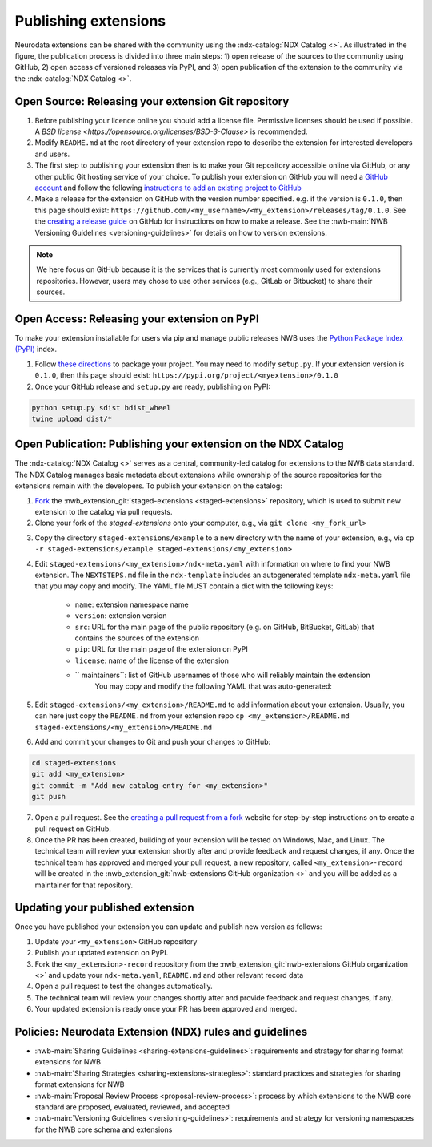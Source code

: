 Publishing extensions
---------------------

.. image:: ../img/publishing_extensions.png
   :width: 315px
   :class: align-right

Neurodata extensions can be shared with the community using the :ndx-catalog:`NDX Catalog <>`.
As illustrated in the figure, the publication process is divided into three main steps:
1) open release of the sources to the community using GitHub, 2) open access of versioned
releases via PyPI, and 3) open publication of the extension to the community via the
:ndx-catalog:`NDX Catalog <>`.

Open Source: Releasing your extension Git repository
^^^^^^^^^^^^^^^^^^^^^^^^^^^^^^^^^^^^^^^^^^^^^^^^^^^^^

1. Before publishing your licence online you should add a license file. Permissive licenses should be used if possible. A `BSD license <https://opensource.org/licenses/BSD-3-Clause>` is recommended.
2. Modify ``README.md`` at the root directory of your extension repo to describe the extension for interested developers and users.
3. The first step to publishing your extension then is to make your Git repository accessible online
   via GitHub, or any other public Git hosting service of your choice. To publish your extension
   on GitHub you will need a `GitHub account <https://github.com/>`_ and follow the following
   `instructions to add an existing project to GitHub <https://help.github.com/en/articles/adding-an-existing-project-to-github-using-the-command-line>`_
4. Make a release for the extension on GitHub with the version number specified. e.g. if the version
   is ``0.1.0``, then this page should exist: ``https://github.com/<my_username>/<my_extension>/releases/tag/0.1.0``.
   See the `creating a release guide <https://help.github.com/en/github/administering-a-repository/creating-releases>`_
   on GitHub for instructions on how to make a release. See the :nwb-main:`NWB Versioning Guidelines <versioning-guidelines>`
   for details on how to version extensions.

.. note::

   We here focus on GitHub because it is the services that is currently most commonly used for
   extensions repositories. However, users may chose to use other services (e.g.,  GitLab or Bitbucket)
   to share their sources.

Open Access: Releasing your extension on PyPI
^^^^^^^^^^^^^^^^^^^^^^^^^^^^^^^^^^^^^^^^^^^^^

To make your extension installable for users via pip and manage public releases NWB uses the
`Python Package Index (PyPI) <https://pypi.org/>`_ index.

1. Follow `these directions <https://packaging.python.org/tutorials/packaging-projects/>`_ to package your project.
   You may need to modify ``setup.py``. If your extension version is ``0.1.0``, then this page
   should exist: ``https://pypi.org/project/<myextension>/0.1.0``
2. Once your GitHub release and ``setup.py`` are ready, publishing on PyPI:

.. code-block:: bash

    python setup.py sdist bdist_wheel
    twine upload dist/*

Open Publication: Publishing your extension on the NDX Catalog
^^^^^^^^^^^^^^^^^^^^^^^^^^^^^^^^^^^^^^^^^^^^^^^^^^^^^^^^^^^^^^

The :ndx-catalog:`NDX Catalog <>` serves as a central, community-led catalog for extensions to
the NWB data standard. The NDX Catalog manages basic metadata about extensions while ownership of the source
repositories for the extensions remain with the developers. To publish your extension on the catalog:



1. `Fork <https://docs.github.com/en/get-started/quickstart/fork-a-repo>`_ the
   :nwb_extension_git:`staged-extensions <staged-extensions>` repository,
   which is used to submit new extension to the catalog via pull requests.
2. Clone your fork of the *staged-extensions* onto your computer, e.g., via ``git clone <my_fork_url>``

.. image:: ../img/publishing_extensions_clone_fork_repo.png
   :width: 800px
   :class: align-center

3. Copy the directory ``staged-extensions/example`` to a new directory with the name of your extension, e.g., via
   ``cp -r staged-extensions/example staged-extensions/<my_extension>``

4. Edit ``staged-extensions/<my_extension>/ndx-meta.yaml`` with information on where to find your
   NWB extension. The ``NEXTSTEPS.md`` file in the ``ndx-template`` includes an autogenerated
   template ``ndx-meta.yaml`` file that you may copy and modify. The YAML file MUST contain a dict
   with the following keys:

    * ``name``: extension namespace name
    * ``version``: extension version
    * ``src``: URL for the main page of the public repository (e.g. on GitHub, BitBucket, GitLab)
      that contains the sources of the extension
    * ``pip``: URL for the main page of the extension on PyPI
    * ``license``: name of the license of the extension
    * `` maintainers``: list of GitHub usernames of those who will reliably maintain the extension
       You may copy and modify the following YAML that was auto-generated:

5. Edit ``staged-extensions/<my_extension>/README.md`` to add information about your extension.
   Usually, you can here just copy the ``README.md`` from your extension repo
   ``cp <my_extension>/README.md staged-extensions/<my_extension>/README.md``

6. Add and commit your changes to Git and push your changes to GitHub:

.. code-block::

    cd staged-extensions
    git add <my_extension>
    git commit -m "Add new catalog entry for <my_extension>"
    git push

7. Open a pull request. See the `creating a pull request from a fork <https://docs.github.com/en/pull-requests/collaborating-with-pull-requests/proposing-changes-to-your-work-with-pull-requests/creating-a-pull-request-from-a-fork>`_
   website for step-by-step instructions on to create a pull request on GitHub.

8. Once the PR has been created, building of your extension will be tested on Windows, Mac, and Linux.
   The technical team will review your extension shortly after and provide feedback and
   request changes, if any. Once the technical team has approved and merged your pull request,
   a new repository, called ``<my_extension>-record`` will be created
   in the :nwb_extension_git:`nwb-extensions GitHub organization <>` and you will be added as a
   maintainer for that repository.

Updating your published extension
^^^^^^^^^^^^^^^^^^^^^^^^^^^^^^^^^

Once you have published your extension you can update and publish new version as follows:

1. Update your ``<my_extension>`` GitHub repository
2. Publish your updated extension on PyPI.
3. Fork the ``<my_extension>-record`` repository from the  :nwb_extension_git:`nwb-extensions GitHub organization <>`
   and update your ``ndx-meta.yaml``, ``README.md`` and other relevant record data
4. Open a pull request to test the changes automatically.
5. The technical team will review your changes shortly after and provide feedback and request changes, if any.
6. Your updated extension is ready once your PR has been approved and merged.

Policies: Neurodata Extension (NDX) rules and guidelines
^^^^^^^^^^^^^^^^^^^^^^^^^^^^^^^^^^^^^^^^^^^^^^^^^^^^^^^^

* :nwb-main:`Sharing Guidelines <sharing-extensions-guidelines>`: requirements and strategy for sharing format extensions for NWB
* :nwb-main:`Sharing Strategies <sharing-extensions-strategies>`: standard practices and strategies for sharing format extensions for NWB
* :nwb-main:`Proposal Review Process <proposal-review-process>`: process by which extensions to the NWB core standard are proposed, evaluated, reviewed, and accepted
* :nwb-main:`Versioning Guidelines <versioning-guidelines>`: requirements and strategy for versioning namespaces for the NWB core schema and extensions